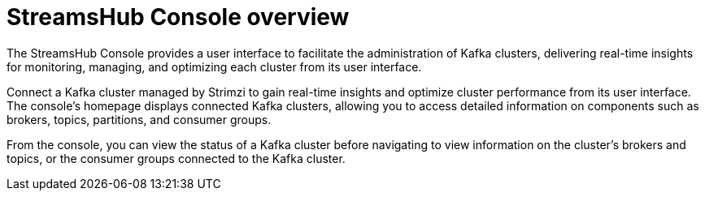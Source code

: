 [id='con-using-the-console-{context}']
= StreamsHub Console overview

[role="_abstract"]
The StreamsHub Console provides a user interface to facilitate the administration of Kafka clusters, delivering real-time insights for monitoring, managing, and optimizing each cluster from its user interface.

Connect a Kafka cluster managed by Strimzi to gain real-time insights and optimize cluster performance from its user interface. 
The console's homepage displays connected Kafka clusters, allowing you to access detailed information on components such as brokers, topics, partitions, and consumer groups.

From the console, you can view the status of a Kafka cluster before navigating to view information on the cluster’s brokers and topics, or the consumer groups connected to the Kafka cluster.